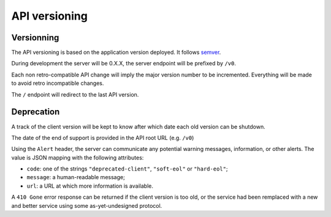 ##############
API versioning
##############

.. _versioning:

Versionning
===========

The API versioning is based on the application version deployed. It follows `semver <http://semver.org/>`_.

During development the server will be 0.X.X, the server endpoint will be prefixed by ``/v0``.

Each non retro-compatible API change will imply the major version number to be incremented.
Everything will be made to avoid retro incompatible changes.

The ``/`` endpoint will redirect to the last API version.


Deprecation
===========

A track of the client version will be kept to know after which date each old version can be shutdown.

The date of the end of support is provided in the API root URL (e.g. ``/v0``)

Using the ``Alert`` header, the server can communicate any potential warning
messages, information, or other alerts.
The value is JSON mapping with the following attributes:

* ``code``: one of the strings ``"deprecated-client"``, ``"soft-eol"`` or ``"hard-eol"``;
* ``message``: a human-readable message;
* ``url``: a URL at which more information is available.

A ``410 Gone`` error response can be returned if the
client version is too old, or the service had been remplaced with
a new and better service using some as-yet-undesigned protocol.
